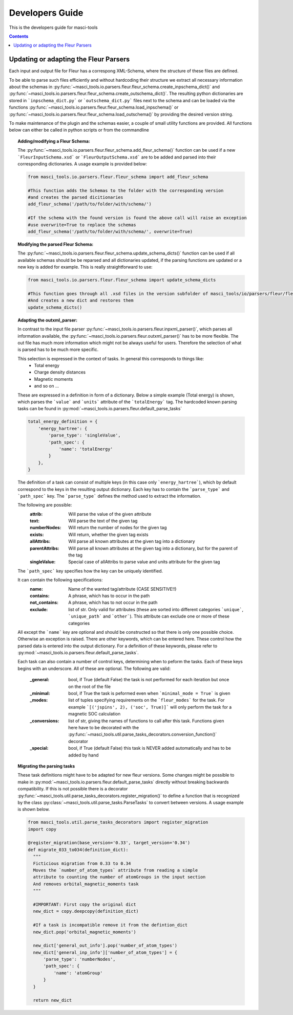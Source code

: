 Developers Guide
================

This is the developers guide for masci-tools

.. contents::

Updating or adapting the Fleur Parsers
++++++++++++++++++++++++++++++++++++++++++++++++

Each input and output file for Fleur has a correspong XML-Schema, where the structure
of these files are defined.

To be able to parse such files efficiently and without hardcoding their structure we extract all necessary information about the schemas in :py:func:`~masci_tools.io.parsers.fleur.fleur_schema.create_inpschema_dict()` and :py:func:`~masci_tools.io.parsers.fleur.fleur_schema.create_outschema_dict()`. The resulting python dictionaries are stored in ```inpschema_dict.py``` or ```outschema_dict.py``` files next to the schema and can be loaded via the functions :py:func:`~masci_tools.io.parsers.fleur.fleur_schema.load_inpschema()`
or :py:func:`~masci_tools.io.parsers.fleur.fleur_schema.load_outschema()` by providing the desired version string.

To make maintenance of the plugin and the schemas easier, a couple of small utility functions are provided.
All functions below can either be called in python scripts or from the commandline

.. topic:: Adding/modifying a Fleur Schema:

  The :py:func:`~masci_tools.io.parsers.fleur.fleur_schema.add_fleur_schema()` function can be used if a new ```FleurInputSchema.xsd``` or ```FleurOutputSchema.xsd``` are to be added and parsed into their corresponding dictionaries. A usage example is provided below:

  .. code-block:: python

    from masci_tools.io.parsers.fleur.fleur_schema import add_fleur_schema

    #This function adds the Schemas to the folder with the corresponding version
    #and creates the parsed dicitionaries
    add_fleur_schema('/path/to/folder/with/schema/')

    #If the schema with the found version is found the above call will raise an exception
    #use overwrite=True to replace the schemas
    add_fleur_schema('/path/to/folder/with/schema/', overwrite=True)

.. topic:: Modifying the parsed Fleur Schema:

  The :py:func:`~masci_tools.io.parsers.fleur.fleur_schema.update_schema_dicts()` function can be used if all available schemas should be be reparsed and all dictionaries updated, if the parsing functions are updated or a new key is added for example. This is really straightforward to use:

  .. code-block:: python

    from masci_tools.io.parsers.fleur.fleur_schema import update_schema_dicts

    #This function goes through all .xsd files in the version subfolder of masci_tools/io/parsers/fleur/fleur_schema
    #And creates a new dict and restores them
    update_schema_dicts()

.. topic:: Adapting the outxml_parser:

  In contrast to the input file parser :py:func:`~masci_tools.io.parsers.fleur.inpxml_parser()`, which parses all information available,
  the :py:func:`~masci_tools.io.parsers.fleur.outxml_parser()` has to be more flexible. The out file has much more information which might
  not be always useful for users. Therefore the selection of what is parsed has to be much more specific.

  This selection is expressed in the context of tasks. In general this corresponds to things like:
    - Total energy
    - Charge density distances
    - Magnetic moments
    - and so on ...

  These are expressed in a definition in form of a dictionary. Below a simple example (Total energy) is shown, which parses the ```value``` and ```units``` attribute of the ```totalEnergy``` tag. The hardcoded known parsing tasks can be found in :py:mod:`~masci_tools.io.parsers.fleur.default_parse_tasks`

  .. code-block:: python

    total_energy_definition = {
        'energy_hartree': {
            'parse_type': 'singleValue',
            'path_spec': {
                'name': 'totalEnergy'
            }
        },
    }

  The definition of a task can consist of multiple keys (in this case only ```energy_hartree```), which by default correspond to the keys in the resulting output dictionary. Each key has to contain the ```parse_type``` and ```path_spec``` key. The ```parse_type``` defines the method used to extract the information.

  The following are possible:
    :attrib: Will parse the value of the given attribute
    :text: Will parse the text of the given tag
    :numberNodes: Will return the number of nodes for the given tag
    :exists: Will return, whether the given tag exists
    :allAttribs: Will parse all known attributes at the given tag
                 into a dictionary
    :parentAttribs: Will parse all known attributes at the given tag
                    into a dictionary, but for the parent of the tag
    :singleValue: Special case of allAttribs to parse value and units
                  attribute for the given tag

  The ```path_spec``` key specifies how the key can be uniquely identified.

  It can contain the following specifications:
    :name: Name of the wanted tag/attribute (CASE SENSITIVE!!)
    :contains: A phrase, which has to occur in the path
    :not_contains: A phrase, which has to not occur in the path
    :exclude: list of str. Only valid for attributes (these are sorted into different categories
              ```unique```, ```unique_path``` and ```other```). This attribute can exclude one or more
              of these categories

  All except the ```name``` key are optional and should be constructed so that there is only one
  possible choice. Otherwise an exception is raised. There are other keywords, which can be entered
  here. These control how the parsed data is entered into the output dictionary. For a definition of these keywords, please refer to :py:mod:`~masci_tools.io.parsers.fleur.default_parse_tasks`.

  Each task can also contain a number of control keys, determining when to peform the tasks.
  Each of these keys begins with an underscore. All of these are optional.
  The following are valid:

    :_general: bool, if True (default False) the task is not performed for each iteration but once
               on the root of the file
    :_minimal: bool, if True the task is peformed even when ```minimal_mode = True``` is given
    :_modes: list of tuples specifying requirements on the ```fleur_modes``` for the task.
             For example ```[('jspins', 2), ('soc', True)]``` will only perform the task for a
             magnetic SOC calculation
    :_conversions: list of str, giving the names of functions to call after this task. Functions
                   given here have to be decorated with the :py:func:`~masci_tools.util.parse_tasks_decorators.conversion_function()` decorator
    :_special: bool, if True (default False) this task is NEVER added automatically and has to be added
               by hand

.. topic:: Migrating the parsing tasks

  These task definitions might have to be adapted for new fleur versions. Some changes might be possible to make in :py:mod:`~masci_tools.io.parsers.fleur.default_parse_tasks` directly without breaking backwards compatibility. If this is not possible there is a decorator :py:func:`~masci_tools.util.parse_tasks_decorators.register_migration()` to define a function that is recognized by the class :py:class:`~masci_tools.util.parse_tasks.ParseTasks` to convert between versions. A usage example is shown below.

  .. code-block:: python

    from masci_tools.util.parse_tasks_decorators import register_migration
    import copy

    @register_migration(base_version='0.33', target_version='0.34')
    def migrate_033_to034(definition_dict):
      """
      Ficticious migration from 0.33 to 0.34
      Moves the `number_of_atom_types` attribute from reading a simple
      attribute to counting the number of atomGroups in the input section
      And removes orbital_magnetic_moments task
      """

      #IMPORTANT: First copy the original dict
      new_dict = copy.deepcopy(definition_dict)

      #If a task is incompatible remove it from the defintion_dict
      new_dict.pop('orbital_magnetic_moments')

      new_dict['general_out_info'].pop('number_of_atom_types')
      new_dict['general_inp_info']['number_of_atom_types'] = {
          'parse_type': 'numberNodes',
          'path_spec': {
              'name': 'atomGroup'
          }
      }

      return new_dict
